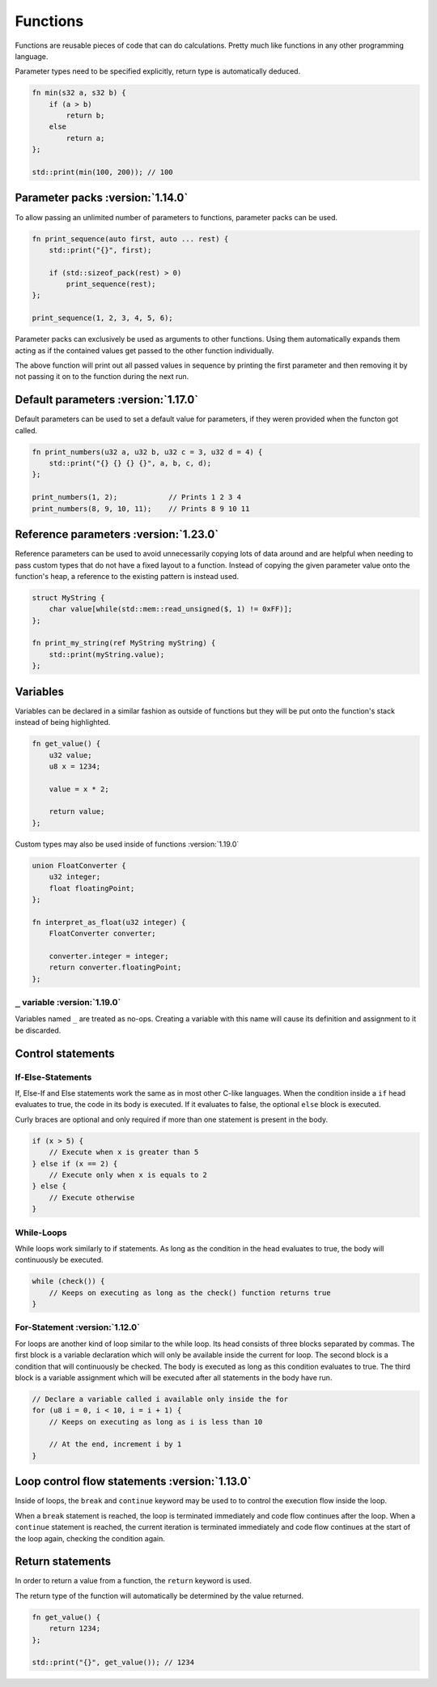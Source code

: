 Functions
=========

Functions are reusable pieces of code that can do calculations. Pretty much like functions in any other programming language.

Parameter types need to be specified explicitly, return type is automatically deduced.

.. code-block:: hexpat

    fn min(s32 a, s32 b) {
        if (a > b)
            return b;
        else
            return a;
    };

    std::print(min(100, 200)); // 100

Parameter packs :version:`1.14.0`
^^^^^^^^^^^^^^^^^^^^^^^^^^^^^^^^^

To allow passing an unlimited number of parameters to functions, parameter packs can be used. 

.. code-block:: hexpat

    fn print_sequence(auto first, auto ... rest) {
        std::print("{}", first);

        if (std::sizeof_pack(rest) > 0)
            print_sequence(rest);
    };

    print_sequence(1, 2, 3, 4, 5, 6);

Parameter packs can exclusively be used as arguments to other functions. Using them automatically expands them acting as if the contained values 
get passed to the other function individually.

The above function will print out all passed values in sequence by printing the first parameter and then removing it by not passing it on to the function during
the next run.

Default parameters :version:`1.17.0`
^^^^^^^^^^^^^^^^^^^^^^^^^^^^^^^^^^^^

Default parameters can be used to set a default value for parameters, if they weren provided when the functon got called.

.. code-block:: hexpat

    fn print_numbers(u32 a, u32 b, u32 c = 3, u32 d = 4) {
        std::print("{} {} {} {}", a, b, c, d);
    };

    print_numbers(1, 2);            // Prints 1 2 3 4
    print_numbers(8, 9, 10, 11);    // Prints 8 9 10 11

Reference parameters :version:`1.23.0`
^^^^^^^^^^^^^^^^^^^^^^^^^^^^^^^^^^^^^^

Reference parameters can be used to avoid unnecessarily copying lots of data around and are helpful when needing to pass custom types that do not have a fixed layout to a function.
Instead of copying the given parameter value onto the function's heap, a reference to the existing pattern is instead used.

.. code-block:: hexpat

    struct MyString {
        char value[while(std::mem::read_unsigned($, 1) != 0xFF)];
    };

    fn print_my_string(ref MyString myString) {
        std::print(myString.value);
    };

Variables
^^^^^^^^^

Variables can be declared in a similar fashion as outside of functions but they will be put onto the function's stack instead of being highlighted.

.. code-block:: hexpat

    fn get_value() {
        u32 value;
        u8 x = 1234;

        value = x * 2;

        return value;
    };

Custom types may also be used inside of functions :version:`1.19.0`

.. code-block:: hexpat

    union FloatConverter {
        u32 integer;
        float floatingPoint;
    };

    fn interpret_as_float(u32 integer) {
        FloatConverter converter;

        converter.integer = integer;
        return converter.floatingPoint;
    };

``_`` variable :version:`1.19.0`
--------------------------------

Variables named ``_`` are treated as no-ops. Creating a variable with this name will cause its definition and
assignment to it be discarded. 


Control statements
^^^^^^^^^^^^^^^^^^

If-Else-Statements
------------------

If, Else-If and Else statements work the same as in most other C-like languages.
When the condition inside a ``if`` head evaluates to true, the code in its body is executed.
If it evaluates to false, the optional ``else`` block is executed.

Curly braces are optional and only required if more than one statement is present in the body.

.. code-block:: hexpat

    if (x > 5) {
        // Execute when x is greater than 5
    } else if (x == 2) {
        // Execute only when x is equals to 2
    } else {
        // Execute otherwise
    }


While-Loops
-----------

While loops work similarly to if statements. As long as the condition in the head evaluates to true, the body will continuously be executed.

.. code-block:: hexpat

    while (check()) {
        // Keeps on executing as long as the check() function returns true
    }


For-Statement :version:`1.12.0`
--------------------------------

For loops are another kind of loop similar to the while loop. Its head consists of three blocks separated by commas.
The first block is a variable declaration which will only be available inside the current for loop.
The second block is a condition that will continuously be checked. The body is executed as long as this condition evaluates to true.
The third block is a variable assignment which will be executed after all statements in the body have run.

.. code-block:: hexpat

    // Declare a variable called i available only inside the for
    for (u8 i = 0, i < 10, i = i + 1) {
        // Keeps on executing as long as i is less than 10

        // At the end, increment i by 1
    }

Loop control flow statements :version:`1.13.0`
^^^^^^^^^^^^^^^^^^^^^^^^^^^^^^^^^^^^^^^^^^^^^^

Inside of loops, the ``break`` and ``continue`` keyword may be used to to control the execution flow inside the loop.

When a ``break`` statement is reached, the loop is terminated immediately and code flow continues after the loop.
When a ``continue`` statement is reached, the current iteration is terminated immediately and code flow continues at the start of the loop again, checking the condition again.

Return statements
^^^^^^^^^^^^^^^^^

In order to return a value from a function, the ``return`` keyword is used.

The return type of the function will automatically be determined by the value returned.

.. code-block:: hexpat

    fn get_value() {
        return 1234;
    };

    std::print("{}", get_value()); // 1234
